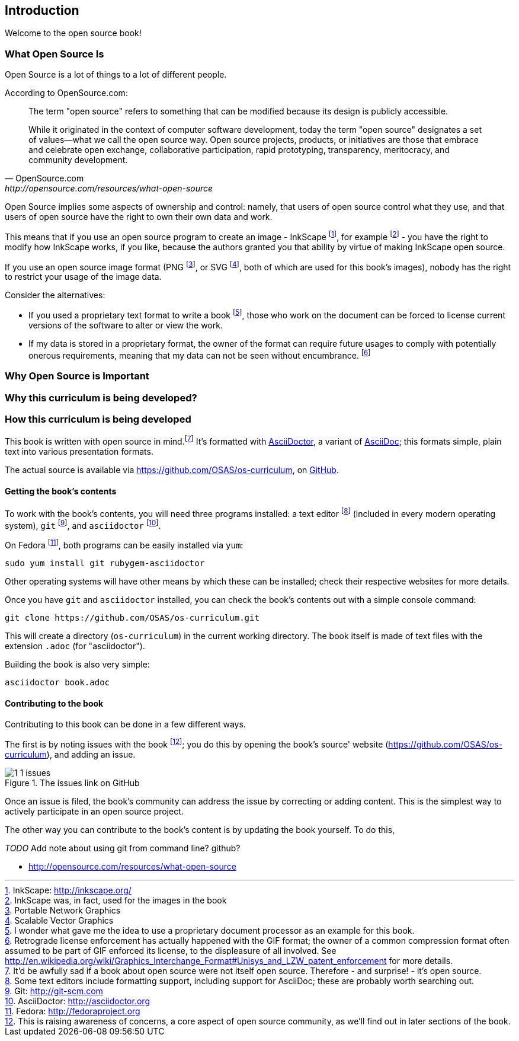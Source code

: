== Introduction

Welcome to the open source book!

=== What Open Source Is

Open Source is a lot of things to a lot of different people.

According to OpenSource.com:

[quote, OpenSource.com, http://opensource.com/resources/what-open-source]
____
The term "open source" refers to something that can be modified because its design is publicly accessible.

While it originated in the context of computer software development, today the term "open source" designates a set of values—what we call the open source way. Open source projects, products, or initiatives are those that embrace and celebrate open exchange, collaborative participation, rapid prototyping, transparency, meritocracy, and community development.
____

Open Source implies some aspects of ownership and control: namely, that users of open source control what they use, and that users of open source have the right to own their own data and work.

This means that if you use an open source program to create an image - InkScape footnote:[InkScape: http://inkscape.org/], for example footnote:[InkScape was, in fact, used for the images in the book] - you have the right to modify how InkScape works, if you like, because the authors granted you that ability by virtue of making InkScape open source.

If you use an open source image format (PNG footnote:[Portable Network Graphics], or SVG footnote:[Scalable Vector Graphics], both of which are used for this book's images), nobody has the right to restrict your usage of the image data.

Consider the alternatives:

* If you used a proprietary text format to write a book footnote:[I wonder what gave me the idea to use a proprietary document processor as an example for this book.], those who work on the document can be forced to  license current versions of the software to alter or view the work.
* If my data is stored in a proprietary format, the owner of the format can require future usages to comply with potentially onerous requirements, meaning that my data can not be seen without encumbrance. footnote:[Retrograde license enforcement has actually happened with the GIF format; the owner of a common compression format often assumed to be part of GIF enforced its license, to the displeasure of all involved. See http://en.wikipedia.org/wiki/Graphics_Interchange_Format#Unisys_and_LZW_patent_enforcement for more details.]

=== Why Open Source is Important

=== Why this curriculum is being developed?

=== How this curriculum is being developed

This book is written with open source in mind.footnote:[It'd be awfully sad if a book about open source were not itself open source. Therefore - and surprise! - it's open source.] It's formatted with http://asciidoctor.org[AsciiDoctor], a variant of http://asciidoc.org[AsciiDoc]; this formats simple, plain text into various presentation formats.

The actual source is available via https://github.com/OSAS/os-curriculum, on https://github.com[GitHub].

==== Getting the book's contents

To work with the book's contents, you will need three programs installed: a text editor footnote:[Some text editors include formatting support, including support for AsciiDoc; these are probably worth searching out.] (included in every modern operating system), `git` footnote:[Git: http://git-scm.com], and `asciidoctor` footnote:[AsciiDoctor: http://asciidoctor.org]. 

On Fedora footnote:[Fedora: http://fedoraproject.org], both programs can be easily installed via `yum`:

   sudo yum install git rubygem-asciidoctor

Other operating systems will have other means by which these can be installed; check their respective websites for more details.

Once you have `git` and `asciidoctor` installed, you can check the book's contents out with a simple console command:

   git clone https://github.com/OSAS/os-curriculum.git

This will create a directory (`os-curriculum`) in the current working directory. The book itself is made of text files with the extension `.adoc` (for "asciidoctor").

Building the book is also very simple:

   asciidoctor book.adoc

==== Contributing to the book

Contributing to this book can be done in a few different ways.

The first is by noting issues with the book footnote:[This is raising awareness of concerns, a core aspect of open source community, as we'll find out in later sections of the book.]; you do this by opening the book's source' website (https://github.com/OSAS/os-curriculum), and adding an issue.

image::images/1-1-issues.svg[title="The issues link on GitHub"]

Once an issue is filed, the book's community can address the issue by correcting or adding content. This is the simplest way to actively participate in an open source project.

The other way you can contribute to the book's content is by updating the book yourself. To do this, 

_TODO_ Add note about using git from command line? github?


[bibliography]

- [[opensource_com_what_is_open_source]] http://opensource.com/resources/what-open-source